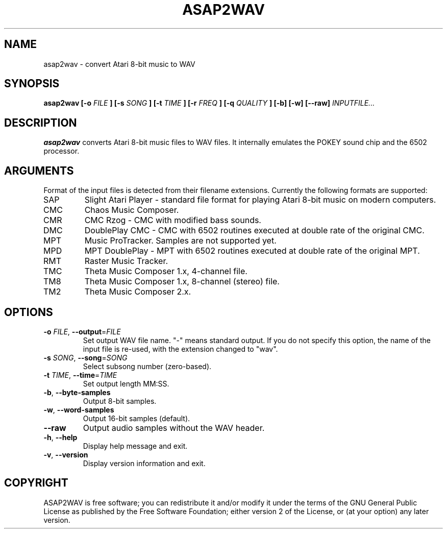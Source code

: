 .TH ASAP2WAV 1 "May 12, 2007"
.SH NAME
asap2wav \- convert Atari 8-bit music to WAV
.SH SYNOPSIS
.B asap2wav
.B [\-o
.I FILE
.B ] [\-s
.I SONG
.B ] [\-t
.I TIME
.B ] [\-r
.I FREQ
.B ] [\-q
.I QUALITY
.B ] [\-b] [\-w] [\-\-raw]
.I INPUTFILE...
.SH DESCRIPTION
.B asap2wav
converts Atari 8-bit music files to WAV files. It internally
emulates the POKEY sound chip and the 6502 processor.
.SH ARGUMENTS
Format of the input files is detected from their filename extensions.
Currently the following formats are supported:
.TP
SAP
Slight Atari Player - standard file format for playing Atari 8-bit music
on modern computers.
.TP
CMC
Chaos Music Composer.
.TP
CMR
CMC Rzog - CMC with modified bass sounds.
.TP
DMC
DoublePlay CMC - CMC with 6502 routines executed at double rate
of the original CMC.
.TP
MPT
Music ProTracker. Samples are not supported yet.
.TP
MPD
MPT DoublePlay - MPT with 6502 routines executed at double rate
of the original MPT.
.TP
RMT
Raster Music Tracker.
.TP
TMC
Theta Music Composer 1.x, 4-channel file.
.TP
TM8
Theta Music Composer 1.x, 8-channel (stereo) file.
.TP
TM2
Theta Music Composer 2.x.
.SH OPTIONS
.TP
\fB\-o\fR \fIFILE\fR, \fB\-\-output\fR=\fIFILE\fR
Set output WAV file name. "-" means standard output.
If you do not specify this option, the name of the input file is re-used,
with the extension changed to "wav".
.TP
\fB\-s\fR \fISONG\fR, \fB\-\-song\fR=\fISONG\fR
Select subsong number (zero-based).
.TP
\fB\-t\fR \fITIME\fR, \fB\-\-time\fR=\fITIME\fR
Set output length MM:SS.
.TP
\fB\-b\fR, \fB\-\-byte-samples\fR
Output 8-bit samples.
.TP
\fB\-w\fR, \fB\-\-word-samples\fR
Output 16-bit samples (default).
.TP
\fB\-\-raw\fR
Output audio samples without the WAV header.
.TP
\fB\-h\fR, \fB\-\-help\fR
Display help message and exit.
.TP
\fB\-v\fR, \fB\-\-version\fR
Display version information and exit.
.SH COPYRIGHT
ASAP2WAV is free software; you can redistribute it and/or modify it
under the terms of the GNU General Public License as published
by the Free Software Foundation; either version 2 of the License,
or (at your option) any later version.
